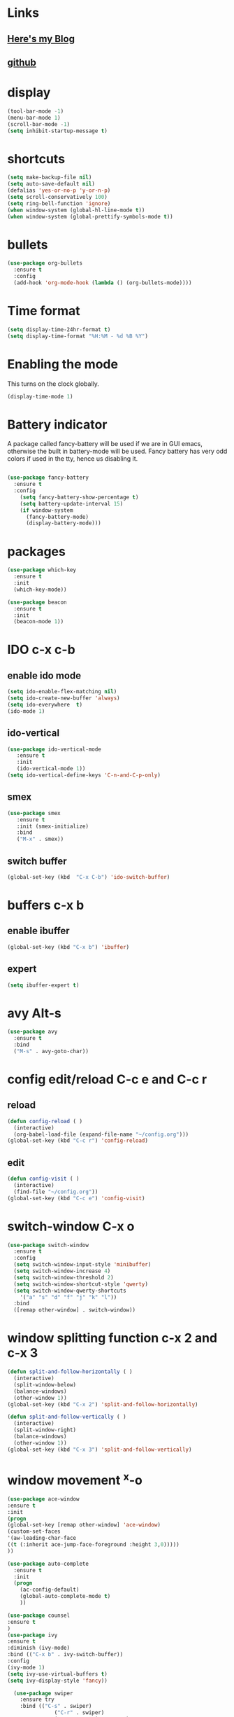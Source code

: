 #+STARTUP: showall hidestars

* Links
** [[http://cestlaz.github.io][Here's my Blog]]
** [[https://github.com/zamansky/using-emacs][github]]
* display
#+BEGIN_SRC emacs-lisp
(tool-bar-mode -1)
(menu-bar-mode 1)
(scroll-bar-mode -1)
(setq inhibit-startup-message t)
#+END_SRC
* shortcuts
 #+BEGIN_SRC  emacs-lisp
   (setq make-backup-file nil)
   (setq auto-save-default nil)
   (defalias 'yes-or-no-p 'y-or-n-p)
   (setq scroll-conservatively 100)
   (setq ring-bell-function 'ignore)
   (when window-system (global-hl-line-mode t))
   (when window-system (global-prettify-symbols-mode t)) 
 #+END_SRC
* bullets
#+BEGIN_SRC emacs-lisp
  (use-package org-bullets
    :ensure t
    :config
    (add-hook 'org-mode-hook (lambda () (org-bullets-mode))))
#+END_SRC
* Time format
#+BEGIN_SRC  emacs-lisp
(setq display-time-24hr-format t)
(setq display-time-format "%H:%M - %d %B %Y")
#+END_SRC
* Enabling the mode

This turns on the clock globally.
#+BEGIN_SRC emacs-lisp
(display-time-mode 1)
#+END_SRC

* Battery indicator
A package called fancy-battery will be used if we are in GUI emacs, otherwise the built in battery-mode will be used. Fancy battery has very odd colors if used in the tty, hence us disabling it.
#+BEGIN_SRC emacs-lisp

(use-package fancy-battery
  :ensure t
  :config
    (setq fancy-battery-show-percentage t)
    (setq battery-update-interval 15)
    (if window-system
      (fancy-battery-mode)
      (display-battery-mode)))
#+END_SRC
* packages
#+BEGIN_SRC emacs-lisp
(use-package which-key
  :ensure t
  :init
  (which-key-mode))

(use-package beacon
  :ensure t
  :init
  (beacon-mode 1))
#+END_SRC

* IDO c-x c-b
** enable ido mode
#+BEGIN_SRC emacs-lisp
(setq ido-enable-flex-matching nil)
(setq ido-create-new-buffer 'always)
(setq ido-everywhere  t)
(ido-mode 1)
#+END_SRC
** ido-vertical
#+BEGIN_SRC  emacs-lisp
(use-package ido-vertical-mode
   :ensure t
   :init
   (ido-vertical-mode 1))
(setq ido-vertical-define-keys 'C-n-and-C-p-only)
#+END_SRC
** smex
#+BEGIN_SRC  emacs-lisp
(use-package smex
   :ensure t
   :init (smex-initialize)
   :bind
   ("M-x" . smex))
#+END_SRC
** switch buffer
#+BEGIN_SRC emacs-lisp
(global-set-key (kbd  "C-x C-b") 'ido-switch-buffer)
#+END_SRC
* buffers c-x b
** enable ibuffer
#+BEGIN_SRC emacs-lisp
  (global-set-key (kbd "C-x b") 'ibuffer)
#+END_SRC
** expert
#+BEGIN_SRC  emacs-lisp
(setq ibuffer-expert t)
#+END_SRC
* avy Alt-s
#+BEGIN_SRC emacs-lisp
  (use-package avy
    :ensure t
    :bind
    ("M-s" . avy-goto-char))
#+END_SRC
* config edit/reload C-c e and C-c r
** reload
#+BEGIN_SRC emacs-lisp
  (defun config-reload ( )
    (interactive)
    (org-babel-load-file (expand-file-name "~/config.org")))
  (global-set-key (kbd "C-c r") 'config-reload)
#+END_SRC
** edit
#+BEGIN_SRC emacs-lisp
  (defun config-visit ( )
    (interactive)
    (find-file "~/config.org"))
  (global-set-key (kbd "C-c e") 'config-visit)
#+END_SRC
* switch-window C-x o
#+BEGIN_SRC emacs-lisp
  (use-package switch-window
    :ensure t
    :config
    (setq switch-window-input-style 'minibuffer)
    (setq switch-window-increase 4)
    (setq switch-window-threshold 2)
    (setq switch-window-shortcut-style 'qwerty)
    (setq switch-window-qwerty-shortcuts
	  '("a" "s" "d" "f" "j" "k" "l"))
    :bind
    ([remap other-window] . switch-window))
#+END_SRC
* window splitting function c-x 2 and c-x 3
#+BEGIN_SRC emacs-lisp
  (defun split-and-follow-horizontally ( )
    (interactive)
    (split-window-below)
    (balance-windows)
    (other-window 1))
  (global-set-key (kbd "C-x 2") 'split-and-follow-horizontally)

  (defun split-and-follow-vertically ( )
    (interactive)
    (split-window-right)
    (balance-windows)
    (other-window 1))
  (global-set-key (kbd "C-x 3") 'split-and-follow-vertically)
#+END_SRC
* window movement ^x-o
#+BEGIN_SRC emacs-lisp
(use-package ace-window
:ensure t
:init
(progn
(global-set-key [remap other-window] 'ace-window)
(custom-set-faces
'(aw-leading-char-face
((t (:inherit ace-jump-face-foreground :height 3,0)))))
))
#+END_SRC
#+BEGIN_SRC emacs-lisp
  (use-package auto-complete
    :ensure t
    :init
    (progn
      (ac-config-default)
      (global-auto-complete-mode t)
      ))
#+END_SRC
#+BEGIN_SRC emacs-lisp
(use-package counsel
:ensure t
)
(use-package ivy
:ensure t
:diminish (ivy-mode)
:bind (("C-x b" . ivy-switch-buffer))
:config
(ivy-mode 1)
(setq ivy-use-virtual-buffers t)
(setq ivy-display-style 'fancy))

  (use-package swiper
    :ensure try
    :bind (("C-s" . swiper)
               ("C-r" . swiper)
               ("C-c C-r" . ivy-resume)
               ("M-x" . counsel-M-x)
               ("C-x C-f" . counsel-find-file))
    :config
    (progn
      (ivy-mode 1)
      (setq ivy-use-virtual-buffers t)
      (setq ivy-display-style 'fancy)
      (define-key read-expression-map (kbd "C-r") 'counsel-expresson-history)
))
#+END_SRC
* Reveal.js
  #+BEGIN_SRC emacs-lisp  :tangle no
  (use-package ox-reveal
  :ensure t
  :config
    (require 'ox-reveal)
    (setq org-reveal-root "http://cdn.jsdelivr.net/reveal.js/3.0.0/")
    (setq org-reveal-mathjax t)
)
    (use-package htmlize
    :ensure t)
  #+END_SRC

  #+RESULTS:
  : t
